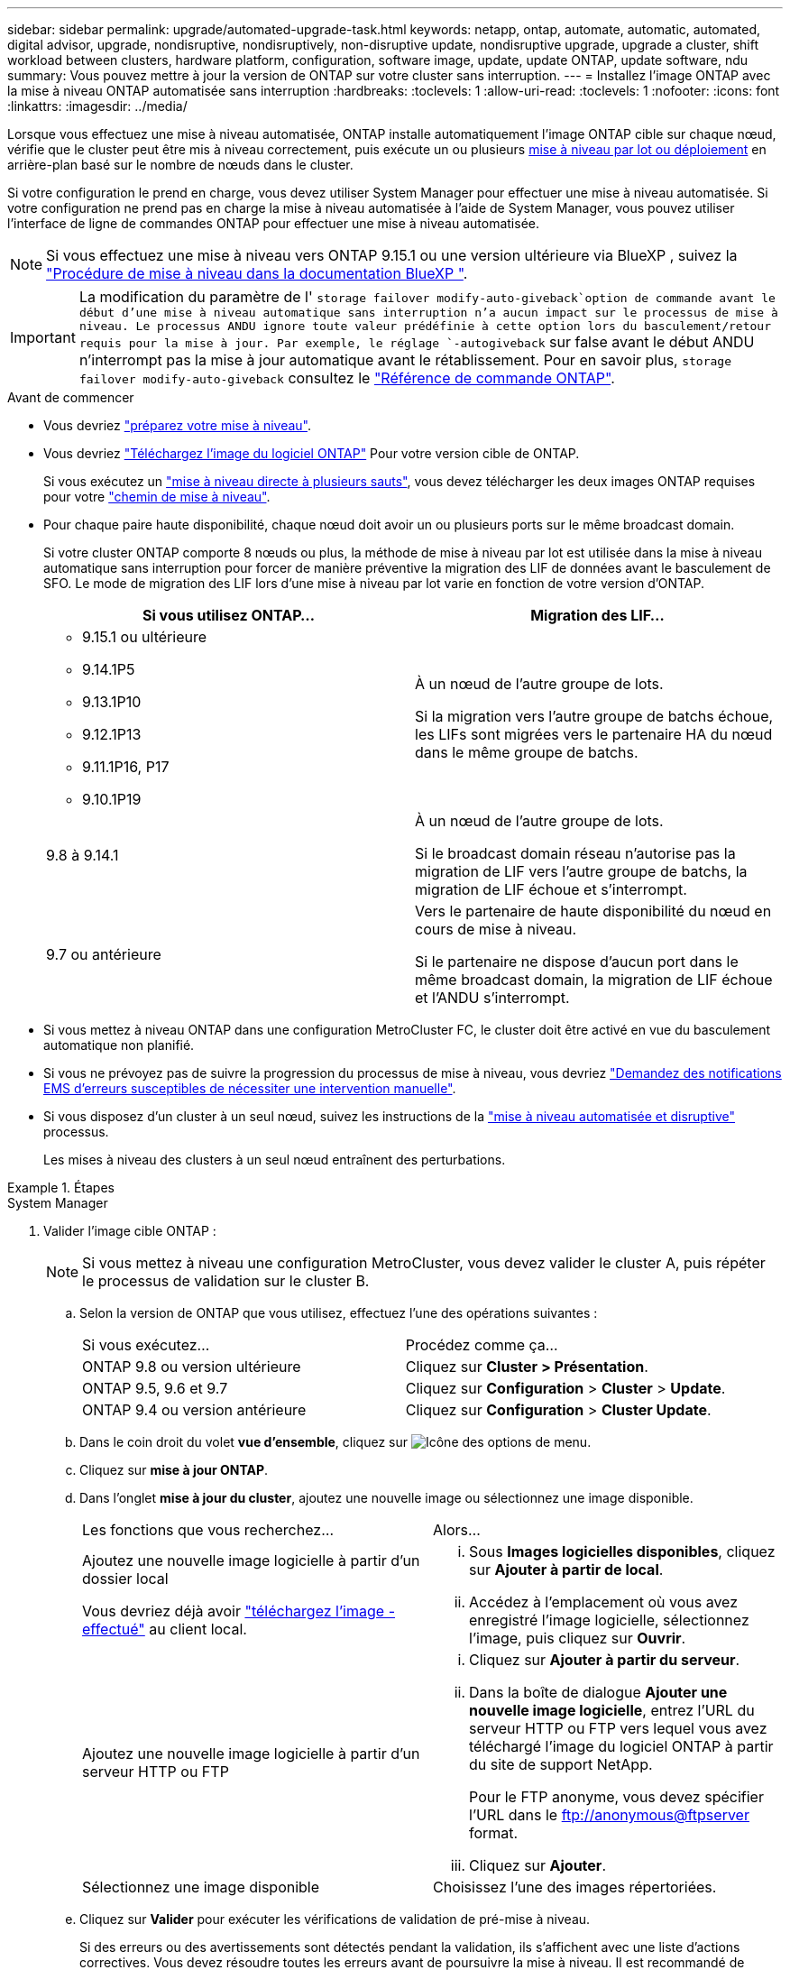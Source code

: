 ---
sidebar: sidebar 
permalink: upgrade/automated-upgrade-task.html 
keywords: netapp, ontap, automate, automatic, automated, digital advisor, upgrade, nondisruptive, nondisruptively, non-disruptive update, nondisruptive upgrade, upgrade a cluster, shift workload between clusters, hardware platform, configuration, software image, update, update ONTAP, update software, ndu 
summary: Vous pouvez mettre à jour la version de ONTAP sur votre cluster sans interruption. 
---
= Installez l'image ONTAP avec la mise à niveau ONTAP automatisée sans interruption
:hardbreaks:
:toclevels: 1
:allow-uri-read: 
:toclevels: 1
:nofooter: 
:icons: font
:linkattrs: 
:imagesdir: ../media/


[role="lead"]
Lorsque vous effectuez une mise à niveau automatisée, ONTAP installe automatiquement l'image ONTAP cible sur chaque nœud, vérifie que le cluster peut être mis à niveau correctement, puis exécute un ou plusieurs xref:concept_upgrade_methods.html[mise à niveau par lot ou déploiement] en arrière-plan basé sur le nombre de nœuds dans le cluster.

Si votre configuration le prend en charge, vous devez utiliser System Manager pour effectuer une mise à niveau automatisée.  Si votre configuration ne prend pas en charge la mise à niveau automatisée à l'aide de System Manager, vous pouvez utiliser l'interface de ligne de commandes ONTAP pour effectuer une mise à niveau automatisée.


NOTE: Si vous effectuez une mise à niveau vers ONTAP 9.15.1 ou une version ultérieure via BlueXP , suivez la link:https://docs.netapp.com/us-en/bluexp-software-updates/get-started/software-updates.html["Procédure de mise à niveau dans la documentation BlueXP "^].


IMPORTANT: La modification du paramètre de l' `storage failover modify-auto-giveback`option de commande avant le début d'une mise à niveau automatique sans interruption n'a aucun impact sur le processus de mise à niveau. Le processus ANDU ignore toute valeur prédéfinie à cette option lors du basculement/retour requis pour la mise à jour. Par exemple, le réglage `-autogiveback` sur false avant le début ANDU n'interrompt pas la mise à jour automatique avant le rétablissement. Pour en savoir plus, `storage failover modify-auto-giveback` consultez le link:https://docs.netapp.com/us-en/ontap-cli/search.html?q=storage+failover+modify-auto-giveback["Référence de commande ONTAP"^].

.Avant de commencer
* Vous devriez link:prepare.html["préparez votre mise à niveau"].
* Vous devriez link:download-software-image.html["Téléchargez l'image du logiciel ONTAP"] Pour votre version cible de ONTAP.
+
Si vous exécutez un link:../upgrade/concept_upgrade_paths.html#types-of-upgrade-paths["mise à niveau directe à plusieurs sauts"], vous devez télécharger les deux images ONTAP requises pour votre link:../upgrade/concept_upgrade_paths.html#supported-upgrade-paths["chemin de mise à niveau"].

* Pour chaque paire haute disponibilité, chaque nœud doit avoir un ou plusieurs ports sur le même broadcast domain.
+
Si votre cluster ONTAP comporte 8 nœuds ou plus, la méthode de mise à niveau par lot est utilisée dans la mise à niveau automatique sans interruption pour forcer de manière préventive la migration des LIF de données avant le basculement de SFO.  Le mode de migration des LIF lors d'une mise à niveau par lot varie en fonction de votre version d'ONTAP.

+
[cols="2"]
|===
| Si vous utilisez ONTAP... | Migration des LIF... 


 a| 
** 9.15.1 ou ultérieure
** 9.14.1P5
** 9.13.1P10
** 9.12.1P13
** 9.11.1P16, P17
** 9.10.1P19

| À un nœud de l'autre groupe de lots.

Si la migration vers l'autre groupe de batchs échoue, les LIFs sont migrées vers le partenaire HA du nœud dans le même groupe de batchs. 


| 9.8 à 9.14.1 | À un nœud de l'autre groupe de lots.

Si le broadcast domain réseau n'autorise pas la migration de LIF vers l'autre groupe de batchs, la migration de LIF échoue et s'interrompt. 


| 9.7 ou antérieure | Vers le partenaire de haute disponibilité du nœud en cours de mise à niveau.

Si le partenaire ne dispose d'aucun port dans le même broadcast domain, la migration de LIF échoue et l'ANDU s'interrompt. 
|===
* Si vous mettez à niveau ONTAP dans une configuration MetroCluster FC, le cluster doit être activé en vue du basculement automatique non planifié.
* Si vous ne prévoyez pas de suivre la progression du processus de mise à niveau, vous devriez link:../error-messages/configure-ems-notifications-sm-task.html["Demandez des notifications EMS d'erreurs susceptibles de nécessiter une intervention manuelle"].
* Si vous disposez d'un cluster à un seul nœud, suivez les instructions de la link:../system-admin/single-node-clusters.html["mise à niveau automatisée et disruptive"] processus.
+
Les mises à niveau des clusters à un seul nœud entraînent des perturbations.



.Étapes
[role="tabbed-block"]
====
.System Manager
--
. Valider l'image cible ONTAP :
+

NOTE: Si vous mettez à niveau une configuration MetroCluster, vous devez valider le cluster A, puis répéter le processus de validation sur le cluster B.

+
.. Selon la version de ONTAP que vous utilisez, effectuez l'une des opérations suivantes :
+
|===


| Si vous exécutez... | Procédez comme ça... 


| ONTAP 9.8 ou version ultérieure  a| 
Cliquez sur *Cluster > Présentation*.



| ONTAP 9.5, 9.6 et 9.7  a| 
Cliquez sur *Configuration* > *Cluster* > *Update*.



| ONTAP 9.4 ou version antérieure  a| 
Cliquez sur *Configuration* > *Cluster Update*.

|===
.. Dans le coin droit du volet *vue d'ensemble*, cliquez sur image:icon_kabob.gif["Icône des options de menu"].
.. Cliquez sur *mise à jour ONTAP*.
.. Dans l'onglet *mise à jour du cluster*, ajoutez une nouvelle image ou sélectionnez une image disponible.
+
|===


| Les fonctions que vous recherchez... | Alors... 


 a| 
Ajoutez une nouvelle image logicielle à partir d'un dossier local

Vous devriez déjà avoir link:download-software-image.html["téléchargez l'image - effectué"] au client local.
 a| 
... Sous *Images logicielles disponibles*, cliquez sur *Ajouter à partir de local*.
... Accédez à l'emplacement où vous avez enregistré l'image logicielle, sélectionnez l'image, puis cliquez sur *Ouvrir*.




 a| 
Ajoutez une nouvelle image logicielle à partir d'un serveur HTTP ou FTP
 a| 
... Cliquez sur *Ajouter à partir du serveur*.
... Dans la boîte de dialogue *Ajouter une nouvelle image logicielle*, entrez l'URL du serveur HTTP ou FTP vers lequel vous avez téléchargé l'image du logiciel ONTAP à partir du site de support NetApp.
+
Pour le FTP anonyme, vous devez spécifier l'URL dans le ftp://anonymous@ftpserver[] format.

... Cliquez sur *Ajouter*.




 a| 
Sélectionnez une image disponible
 a| 
Choisissez l'une des images répertoriées.

|===
.. Cliquez sur *Valider* pour exécuter les vérifications de validation de pré-mise à niveau.
+
Si des erreurs ou des avertissements sont détectés pendant la validation, ils s'affichent avec une liste d'actions correctives. Vous devez résoudre toutes les erreurs avant de poursuivre la mise à niveau.  Il est recommandé de résoudre également les avertissements.



. Cliquez sur *Suivant*.
. Cliquez sur *mettre à jour*.
+
La validation est à nouveau effectuée. Les erreurs ou avertissements restants s'affichent avec une liste d'actions correctives.  Les erreurs doivent être corrigées avant de pouvoir procéder à la mise à niveau.  Si la validation est terminée avec des avertissements, vous corrigez les avertissements ou choisissez *mettre à jour avec des avertissements*.

+

NOTE: Par défaut, ONTAP utilise link:concept_upgrade_methods.html["processus de mise à niveau par lot"]pour mettre à niveau les clusters comportant au moins huit nœuds. À partir de ONTAP 9.10.1, si vous le souhaitez, vous pouvez sélectionner *mettre à jour une paire haute disponibilité à la fois* pour remplacer la valeur par défaut et demander à votre cluster de mettre à niveau une paire haute disponibilité à la fois à l'aide du processus de mise à niveau par déploiement.

+
Pour les configurations MetroCluster de plus de 2 nœuds, le processus de mise à niveau ONTAP démarre simultanément sur les paires haute disponibilité des deux sites.  Dans le cas d'une configuration MetroCluster à 2 nœuds, la mise à niveau commence par être démarrée sur le site sur lequel la mise à niveau n'est pas lancée. La mise à niveau sur le site restant commence une fois la première mise à niveau terminée.

. Si votre mise à niveau s'interrompt en raison d'une erreur, cliquez sur le message d'erreur pour afficher les détails, puis corrigez l'erreur et link:resume-upgrade-after-andu-error.html["reprenez la mise à niveau"].


.Une fois que vous avez terminé
Une fois la mise à niveau terminée, le nœud redémarre et vous êtes redirigé vers la page de connexion de System Manager. Si le redémarrage du nœud prend beaucoup de temps, vous devez actualiser votre navigateur.

--
.CLI
--
. Validez l'image logicielle cible ONTAP
+

NOTE: Si vous mettez à niveau une configuration MetroCluster, vous devez d'abord exécuter les étapes suivantes sur le cluster A, puis exécuter les mêmes étapes sur le cluster B.

+
.. Supprimez le pack logiciel ONTAP précédent :
+
[source, cli]
----
cluster image package delete -version <previous_ONTAP_Version>
----
.. Charger l'image logicielle ONTAP cible dans le référentiel de packages de clusters :
+
[source, cli]
----
cluster image package get -url location
----
+
[listing]
----
cluster1::> cluster image package get -url http://www.example.com/software/9.13.1/image.tgz

Package download completed.
Package processing completed.
----
+
Si vous exécutez un link:../upgrade/concept_upgrade_paths.html#types-of-upgrade-paths["mise à niveau directe à plusieurs sauts"], vous devez également charger le progiciel pour la version intermédiaire de ONTAP requise pour votre mise à niveau. Par exemple, si vous effectuez une mise à niveau de 9.8 vers 9.13.1, vous devez charger le progiciel pour ONTAP 9.12.1, puis utiliser la même commande pour charger le progiciel pour 9.13.1.

.. Vérifiez que le pack logiciel est disponible dans le référentiel du package de cluster :
+
[source, cli]
----
cluster image package show-repository
----
+
[listing]
----
cluster1::> cluster image package show-repository
Package Version  Package Build Time
---------------- ------------------
9.13.1              MM/DD/YYYY 10:32:15
----
.. Exécuter les vérifications automatiques préalables à la mise à niveau :
+
[source, cli]
----
cluster image validate -version <package_version_number>
----
+
Si vous exécutez un link:../upgrade/concept_upgrade_paths.html#types-of-upgrade-paths["mise à niveau directe à plusieurs sauts"], vous devez uniquement utiliser le package ONTAP cible pour vérification. Il n'est pas nécessaire de valider séparément l'image de mise à niveau intermédiaire. Par exemple, si vous effectuez une mise à niveau de 9.8 vers 9.13.1, utilisez le package 9.13.1 pour la vérification. Vous n'avez pas besoin de valider le package 9.12.1 séparément.

+
[listing]
----
cluster1::> cluster image validate -version 9.13.1

WARNING: There are additional manual upgrade validation checks that must be performed after these automated validation checks have completed...
----
.. Surveiller la progression de la validation :
+
[source, cli]
----
cluster image show-update-progress
----
.. Effectuez toutes les actions requises identifiées par la validation.
.. Si vous mettez à niveau une configuration MetroCluster, répétez les étapes ci-dessus sur le cluster B.


. Générer une estimation de mise à niveau logicielle :
+
[source, cli]
----
cluster image update -version <package_version_number> -estimate-only
----
+

NOTE: Si vous mettez à niveau une configuration MetroCluster, vous pouvez exécuter cette commande sur le cluster A ou le cluster B.  Vous n'avez pas besoin de l'exécuter sur les deux clusters.

+
L'estimation de la mise à niveau logicielle affiche des détails sur chaque composant à mettre à jour, ainsi que la durée estimée de la mise à niveau.

. Effectuez la mise à niveau logicielle :
+
[source, cli]
----
cluster image update -version <package_version_number>
----
+
** Si vous exécutez un link:../upgrade/concept_upgrade_paths.html#types-of-upgrade-paths["mise à niveau directe à plusieurs sauts"], utilisez la version ONTAP cible pour le numéro_version_paquet. Par exemple, si vous effectuez une mise à niveau de ONTAP 9.8 vers 9.13.1, utilisez 9.13.1 comme numéro_version_paquet.
** Par défaut, ONTAP utilise le link:concept_upgrade_methods.html["processus de mise à niveau par lot"] pour mettre à niveau les clusters avec huit nœuds ou plus.  Si vous le souhaitez, vous pouvez utiliser le `-force-rolling` paramètre permettant de remplacer le processus par défaut et de faire mettre votre cluster à niveau un nœud à la fois à l'aide du processus de mise à niveau par déploiement.
** À l'issue de chaque basculement et rétablissement, la mise à niveau attend 8 minutes pour que les applications client puissent restaurer les données après la pause des E/S qui a lieu lors du basculement et du rétablissement. Si votre environnement nécessite plus ou moins de temps pour la stabilisation du client, vous pouvez utiliser le `-stabilize-minutes` paramètre pour spécifier une durée de stabilisation différente.
** Pour les configurations MetroCluster avec 4 nœuds de plus, la mise à niveau automatisée démarre simultanément sur les paires haute disponibilité des deux sites.  Dans le cas d'une configuration MetroCluster à 2 nœuds, la mise à niveau commence sur le site où elle n'est pas initiée. La mise à niveau sur le site restant commence une fois la première mise à niveau terminée.


+
[listing]
----
cluster1::> cluster image update -version 9.13.1

Starting validation for this update. Please wait..

It can take several minutes to complete validation...

WARNING: There are additional manual upgrade validation checks...

Pre-update Check      Status     Error-Action
--------------------- ---------- --------------------------------------------
...
20 entries were displayed

Would you like to proceed with update ? {y|n}: y
Starting update...

cluster-1::>
----
. Afficher la progression de la mise à jour du cluster :
+
[source, cli]
----
cluster image show-update-progress
----
+
Si vous mettez à niveau une configuration MetroCluster à 4 ou 8 nœuds, le `cluster image show-update-progress` commande uniquement affiche la progression du nœud sur lequel vous exécutez la commande. Vous devez exécuter la commande sur chaque nœud pour voir la progression de chaque nœud.

. Vérifiez que la mise à niveau a été effectuée correctement sur chaque nœud.
+
[source, cli]
----
cluster image show-update-progress
----
+
[listing]
----
cluster1::> cluster image show-update-progress

                                             Estimated         Elapsed
Update Phase         Status                   Duration        Duration
-------------------- ----------------- --------------- ---------------
Pre-update checks    completed                00:10:00        00:02:07
Data ONTAP updates   completed                01:31:00        01:39:00
Post-update checks   completed                00:10:00        00:02:00
3 entries were displayed.

Updated nodes: node0, node1.
----
. Déclencher une notification AutoSupport :
+
[source, cli]
----
autosupport invoke -node * -type all -message "Finishing_NDU"
----
+
Si votre cluster n'est pas configuré pour envoyer des messages AutoSupport, une copie de la notification est enregistrée localement.

. Si vous mettez à niveau une configuration MetroCluster FC à 2 nœuds, vérifiez que le cluster est activé pour le basculement automatique non planifié.
+

NOTE: Si vous mettez à niveau une configuration standard, une configuration IP MetroCluster ou une configuration FC MetroCluster de plus de 2 nœuds, vous n'avez pas besoin d'effectuer cette étape.

+
.. Vérifier si le basculement automatique non planifié est activé :
+
[source, cli]
----
metrocluster show
----
+
Si le basculement automatique non planifié est activé, l'instruction suivante apparaît dans la sortie de la commande :

+
....
AUSO Failure Domain    auso-on-cluster-disaster
....
.. Si l'instruction n'apparaît pas dans la sortie, activez le basculement automatique non planifié :
+
[source, cli]
----
metrocluster modify -auto-switchover-failure-domain auso-on-cluster-disaster
----
.. Vérifier que le basculement automatique non planifié a été activé :
+
[source, cli]
----
metrocluster show
----




--
====


== Reprenez la mise à niveau du logiciel ONTAP après une erreur dans le processus de mise à niveau automatique

Si une mise à niveau automatique du logiciel ONTAP s'interrompt en raison d'une erreur, vous devez résoudre l'erreur et poursuivre la mise à niveau.  Une fois l'erreur résolue, vous pouvez choisir de poursuivre le processus de mise à niveau automatique ou de terminer le processus de mise à niveau manuellement. Si vous choisissez de poursuivre la mise à niveau automatique, n'effectuez aucune des étapes de mise à niveau manuellement.

.Étapes
[role="tabbed-block"]
====
.System Manager
--
. Selon la version de ONTAP que vous utilisez, effectuez l'une des opérations suivantes :
+
|===


| Si vous exécutez... | Alors... 


 a| 
ONTAP 9.8 ou version ultérieure
 a| 
Cliquez sur *Cluster* > *Présentation*



 a| 
ONTAP 9.7, 9.6 ou 9.5
 a| 
Cliquez sur *Configuration* > *Cluster* > *Update*.



 a| 
ONTAP 9.4 ou version antérieure
 a| 
** Cliquez sur *Configuration* > *Cluster Update*.
** Dans le coin droit du volet *vue d'ensemble*, cliquez sur les trois points verticaux bleus et sélectionnez *mise à jour ONTAP*.


|===
. Poursuivez la mise à niveau automatique ou annulez-la et continuez manuellement.
+
|===


| Les fonctions que vous recherchez... | Alors... 


 a| 
Reprenez la mise à niveau automatisée
 a| 
Cliquez sur *reprendre*.



 a| 
Annulez la mise à niveau automatique et continuez manuellement
 a| 
Cliquez sur *Annuler*.

|===


--
.CLI
--
. Afficher l'erreur de mise à niveau :
+
[source, cli]
----
cluster image show-update-progress
----
. Résolvez l'erreur.
. Reprendre la mise à niveau :
+
|===


| Les fonctions que vous recherchez... | Saisissez la commande suivante... 


 a| 
Reprenez la mise à niveau automatisée
 a| 
[source, cli]
----
cluster image resume-update
----


 a| 
Annulez la mise à niveau automatique et continuez manuellement
 a| 
[source, cli]
----
cluster image cancel-update
----
|===


--
====
.Une fois que vous avez terminé
link:task_what_to_do_after_upgrade.html["Effectuez des vérifications post-mise à niveau"].



== Vidéo : des mises à niveau simplifiées

Découvrez les fonctionnalités simplifiées de mise à niveau de ONTAP de System Manager dans ONTAP 9.8.

video::xwwX8vrrmIk[youtube,width=848,height=480]
.Informations associées
* https://aiq.netapp.com/["Lancez Active IQ Digital Advisor"]
* https://docs.netapp.com/us-en/active-iq/["Documentation du conseiller digital Active IQ"]
* link:https://docs.netapp.com/us-en/ontap-cli/search.html?q=cluster+image["image de cluster"^]
* link:https://docs.netapp.com/us-en/ontap-cli/search.html?q=autosupport+invoke["appeler AutoSupport"^]
* link:https://docs.netapp.com/us-en/ontap-cli/search.html?q=metrocluster["MetroCluster"^]

